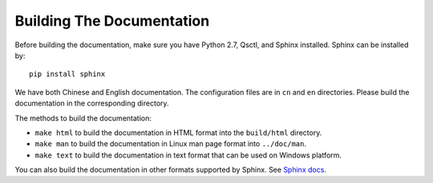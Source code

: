 ==========================
Building The Documentation
==========================

Before building the documentation, make sure you have Python 2.7, Qsctl, and
Sphinx installed. Sphinx can be installed by::

    pip install sphinx

We have both Chinese and English documentation. The configuration files are
in ``cn`` and ``en`` directories. Please build the documentation in the
corresponding directory.

The methods to build the documentation:

* ``make html`` to build the documentation in HTML format into the
  ``build/html`` directory.

* ``make man`` to build the documentation in Linux man page format into
  ``../doc/man``.

* ``make text`` to build the documentation in text format that can be used
  on Windows platform.

You can also build the documentation in other formats supported by Sphinx.
See `Sphinx docs <http://zh-sphinx-doc.readthedocs.io/en/latest/contents.html>`_.
